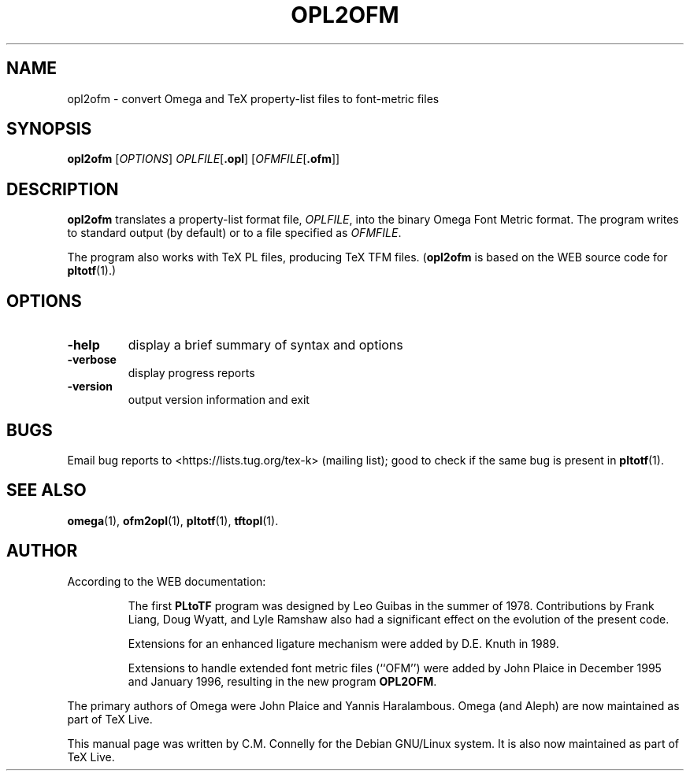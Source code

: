 .TH OPL2OFM 1 "8 March 2022" "Web2C @VERSION@"
.PP 
.SH "NAME" 
opl2ofm \- convert Omega and TeX property-list files to font-metric files
.PP 
.SH "SYNOPSIS" 
.PP 
.B opl2ofm
.RI [ OPTIONS ]
.IR OPLFILE [ \fB.opl\fP ]
.RI [ OFMFILE [ \fB.ofm\fP ]]
.PP 
.SH "DESCRIPTION" 
.PP 
\fBopl2ofm\fP translates a property-list format file, \fIOPLFILE\fP,
into the binary Omega Font Metric format\&.  The program writes to
standard output (by default) or to a file specified as
\fIOFMFILE\fP\&.
.PP 
The program also works with TeX PL files, producing TeX TFM files\&.
(\fBopl2ofm\fP is based on the WEB source code for \fBpltotf\fP(1)\&.)
.PP 
.SH "OPTIONS" 
.PP 
.IP 
.IP "\fB-help\fP" 
display a brief summary of syntax and options 
.IP "\fB-verbose\fP" 
display progress reports
.IP "\fB-version\fP" 
output version information and exit
.IP 
.PP 
.SH "BUGS" 
.PP 
Email bug reports to <https://lists.tug.org/tex-k>
(mailing list); good to check if the same bug is present in
\fBpltotf\fP(1)\&.
.PP 
.SH "SEE ALSO" 
.PP 
\fBomega\fP(1), \fBofm2opl\fP(1), \fBpltotf\fP(1),
\fBtftopl\fP(1)\&.
.PP 
.SH "AUTHOR" 
.PP 
According to the WEB documentation:
.PP 
.RS 
The first \fBPLtoTF\fP program was designed by Leo Guibas in the
summer of 1978\&.  Contributions by Frank Liang, Doug Wyatt, and Lyle
Ramshaw also had a significant effect on the evolution of the present
code\&.
.PP 
Extensions for an enhanced ligature mechanism were added by D\&.E\&. Knuth
in 1989\&.
.PP 
Extensions to handle extended font metric files (``OFM\&'\&') were added
by John Plaice in December 1995 and January 1996, resulting in the new
program \fBOPL2OFM\fP\&.
.RE 
.PP 
The primary authors of Omega were John Plaice and Yannis Haralambous.
Omega (and Aleph) are now maintained as part of TeX Live.
.PP 
This manual page was written by C\&.M\&. Connelly for the Debian
GNU/Linux system\&. It is also now maintained as part of TeX Live.
